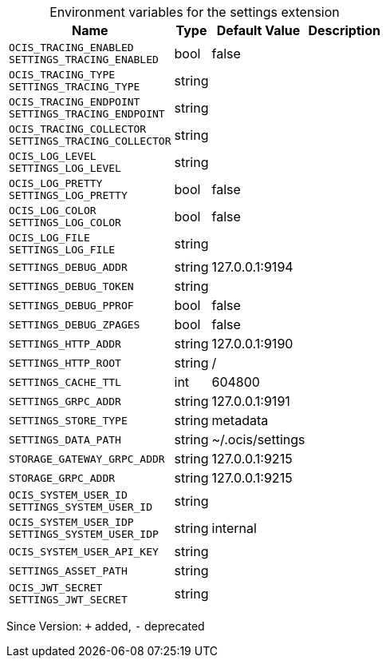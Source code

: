 [caption=]
.Environment variables for the settings extension
[width="100%",cols="~,~,~,~",options="header"]
|===
| Name
| Type
| Default Value
| Description

|
`OCIS_TRACING_ENABLED` +
`SETTINGS_TRACING_ENABLED`
| bool
| false
| 

|
`OCIS_TRACING_TYPE` +
`SETTINGS_TRACING_TYPE`
| string
| 
| 

|
`OCIS_TRACING_ENDPOINT` +
`SETTINGS_TRACING_ENDPOINT`
| string
| 
| 

|
`OCIS_TRACING_COLLECTOR` +
`SETTINGS_TRACING_COLLECTOR`
| string
| 
| 

|
`OCIS_LOG_LEVEL` +
`SETTINGS_LOG_LEVEL`
| string
| 
| 

|
`OCIS_LOG_PRETTY` +
`SETTINGS_LOG_PRETTY`
| bool
| false
| 

|
`OCIS_LOG_COLOR` +
`SETTINGS_LOG_COLOR`
| bool
| false
| 

|
`OCIS_LOG_FILE` +
`SETTINGS_LOG_FILE`
| string
| 
| 

|
`SETTINGS_DEBUG_ADDR`
| string
| 127.0.0.1:9194
| 

|
`SETTINGS_DEBUG_TOKEN`
| string
| 
| 

|
`SETTINGS_DEBUG_PPROF`
| bool
| false
| 

|
`SETTINGS_DEBUG_ZPAGES`
| bool
| false
| 

|
`SETTINGS_HTTP_ADDR`
| string
| 127.0.0.1:9190
| 

|
`SETTINGS_HTTP_ROOT`
| string
| /
| 

|
`SETTINGS_CACHE_TTL`
| int
| 604800
| 

|
`SETTINGS_GRPC_ADDR`
| string
| 127.0.0.1:9191
| 

|
`SETTINGS_STORE_TYPE`
| string
| metadata
| 

|
`SETTINGS_DATA_PATH`
| string
| ~/.ocis/settings
| 

|
`STORAGE_GATEWAY_GRPC_ADDR`
| string
| 127.0.0.1:9215
| 

|
`STORAGE_GRPC_ADDR`
| string
| 127.0.0.1:9215
| 

|
`OCIS_SYSTEM_USER_ID` +
`SETTINGS_SYSTEM_USER_ID`
| string
| 
| 

|
`OCIS_SYSTEM_USER_IDP` +
`SETTINGS_SYSTEM_USER_IDP`
| string
| internal
| 

|
`OCIS_SYSTEM_USER_API_KEY`
| string
| 
| 

|
`SETTINGS_ASSET_PATH`
| string
| 
| 

|
`OCIS_JWT_SECRET` +
`SETTINGS_JWT_SECRET`
| string
| 
| 
|===

Since Version: `+` added, `-` deprecated
